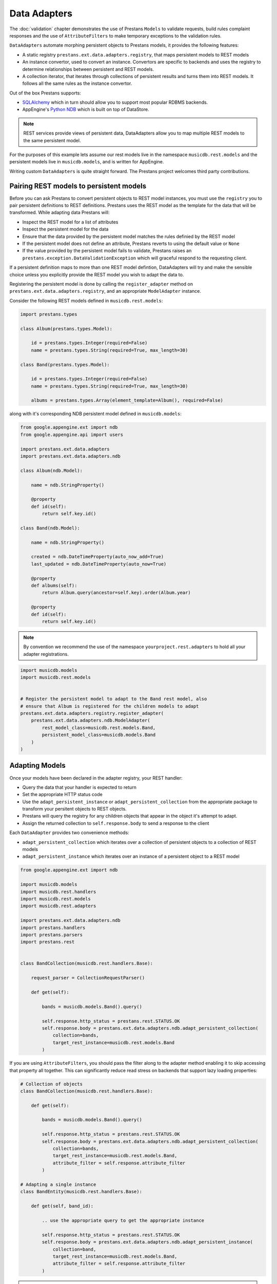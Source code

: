 Data Adapters
=============

The :doc:`validation` chapter demonstrates the use of Prestans ``Models`` to validate requests, build rules complaint responses and the use of ``AttributeFilters`` to make temporary exceptions to the validation rules.

``DataAdapters`` automate morphing persistent objects to Prestans models, it provides the following features:

* A static registry ``prestans.ext.data.adapters.registry``, that maps persistent models to REST models
* An instance convertor, used to convert an instance. Convertors are specific to backends and uses the registry to determine relationships between persistent and REST models. 
* A collection iterator, that iterates through collections of persistent results and turns them into REST models. It follows all the same rules as the instance convertor.

Out of the box Prestans supports:

* `SQLAlchemy <http://www.sqlalchemy.org/>`_ which in turn should allow you to support most popular RDBMS backends.
* AppEngine's `Python NDB <https://developers.google.com/appengine/docs/python/ndb/>`_ which is built on top of DataStore.

.. note:: REST services provide views of persistent data, DataAdapters allow you to map multiple REST models to the same persistent model.

For the purposes of this example lets assume our rest models live in the namespace ``musicdb.rest.models`` and the persistent models live in ``musicdb.models``, and is written for AppEngine.

Writing custom ``DataAdapters`` is quite straight forward. The Prestans project welcomes third party contributions.

Pairing REST models to persistent models
----------------------------------------

Before you can ask Prestans to convert persistent objects to REST model instances, you must use the ``registry`` you to pair persistent definitions to REST definitions. Prestans uses the REST model as the template for the data that will be transformed. While adapting data Prestans will:

* Inspect the REST model for a list of attributes
* Inspect the persistent model for the data
* Ensure that the data provided by the persistent model matches the rules definied by the REST model
* If the persistent model does not define an attribute, Prestans reverts to using the default value or ``None``
* If the value provided by the persistent model fails to validate, Prestans raises an ``prestans.exception.DataValidationException`` which will graceful respond to the requesting client.

If a persistent definition maps to more than one REST model defintion, DataAdapters will try and make the sensible choice unless you explicitly provide the REST model you wish to adapt the data to.

Registering the persistent model is done by calling the ``register_adapter`` method on ``prestans.ext.data.adapters.registry``, and an appropriate ``ModelAdapter`` instance.

Consider the following REST models defined in ``musicdb.rest.models``:

.. code-block:: python

    import prestans.types

    class Album(prestans.types.Model):

        id = prestans.types.Integer(required=False)
        name = prestans.types.String(required=True, max_length=30)        

    class Band(prestans.types.Model):

        id = prestans.types.Integer(required=False)
        name = prestans.types.String(required=True, max_length=30)

        albums = prestans.types.Array(element_template=Album(), required=False)


along with it's corresponding NDB persistent model defined in ``musicdb.models``:

.. code-block:: python

    from google.appengine.ext import ndb
    from google.appengine.api import users

    import prestans.ext.data.adapters
    import prestans.ext.data.adapters.ndb

    class Album(ndb.Model):

        name = ndb.StringProperty()

        @property
        def id(self):
            return self.key.id()

    class Band(ndb.Model):

        name = ndb.StringProperty()
        
        created = ndb.DateTimeProperty(auto_now_add=True)
        last_updated = ndb.DateTimeProperty(auto_now=True)
        
        @property
        def albums(self):
            return Album.query(ancestor=self.key).order(Album.year)

        @property
        def id(self):
            return self.key.id()

.. note:: By convention we recommend the use of the namespace ``yourproject.rest.adapters`` to hold all your adapter registrations.

.. code-block:: python
    
    import musicdb.models
    import musicdb.rest.models


    # Register the persistent model to adapt to the Band rest model, also
    # ensure that Album is registered for the children models to adapt
    prestans.ext.data.adapters.registry.register_adapter(
        prestans.ext.data.adapters.ndb.ModelAdapter(
            rest_model_class=musicdb.rest.models.Band, 
            persistent_model_class=musicdb.models.Band
        )
    )

Adapting Models
---------------

Once your models have been declared in the adapter registry, your REST handler:

* Query the data that your handler is expected to return
* Set the appropriate HTTP status code
* Use the ``adapt_persistent_instance`` or ``adapt_persistent_collection`` from the appropriate package to transform your persitent objects to REST objects.
* Prestans will query the registry for any children objects that appear in the object it's attempt to adapt.
* Assign the returned collection to ``self.response.body`` to send a response to the client

Each ``DataAdapter`` provides two convenience methods:

* ``adapt_persistent_collection`` which iterates over a collection of persistent objects to a collection of REST models
* ``adapt_persistent_instance`` which iterates over an instance of a persistent object to a REST model

.. code-block:: python

    from google.appengine.ext import ndb

    import musicdb.models
    import musicdb.rest.handlers
    import musicdb.rest.models
    import musicdb.rest.adapters

    import prestans.ext.data.adapters.ndb
    import prestans.handlers
    import prestans.parsers
    import prestans.rest


    class BandCollection(musicdb.rest.handlers.Base):

        request_parser = CollectionRequestParser()

        def get(self):

            bands = musicdb.models.Band().query()
        
            self.response.http_status = prestans.rest.STATUS.OK
            self.response.body = prestans.ext.data.adapters.ndb.adapt_persistent_collection(
                collection=bands, 
                target_rest_instance=musicdb.rest.models.Band
            )

If you are using ``AttributeFilters``, you should pass the filter along to the adapter method enabling it to skip accessing that property all together. This can significantly reduce read stress on backends that support lazy loading properties:

.. code-block:: python

    # Collection of objects
    class BandCollection(musicdb.rest.handlers.Base):

        def get(self):

            bands = musicdb.models.Band().query()
        
            self.response.http_status = prestans.rest.STATUS.OK
            self.response.body = prestans.ext.data.adapters.ndb.adapt_persistent_collection(
                collection=bands, 
                target_rest_instance=musicdb.rest.models.Band,
                attribute_filter = self.response.attribute_filter
            )

    # Adapting a single instance
    class BandEntity(musicdb.rest.handlers.Base):

        def get(self, band_id):

            .. use the appropriate query to get the appropriate instance

            self.response.http_status = prestans.rest.STATUS.OK
            self.response.body = prestans.ext.data.adapters.ndb.adapt_persistent_instance(
                collection=band, 
                target_rest_instance=musicdb.rest.models.Band,
                attribute_filter = self.response.attribute_filter
            )

.. note:: Each handler has access to the approprite attribute filter at ``self.response.attribute_filter`` (see :doc:`validation`)

Writing your own DataAdapter
----------------------------

``DataAdapter`` can be easily extended to support custom backends. Writing an adapter for a custom backend involves providing:

* an ``adapt_persistent_collection`` method that iterates over a collection of persistent objects and transforms them into a collection of REST objects
* an ``adapt_persistent_instance`` method that converts a single instance of a persistent object to a REST object
* an implementation of a ``ModelAdapter`` class that implements ``adapt_persistent_to_rest`` method which converts a persistent object to a REST object. An instance of this is returned by the ``registry`` and is used by the convenience methods. This method detail how each property is transformed.

It's very likely that you will be able to reuse the code for the convenience methods from one of the ``DataAdapters`` shipped with Prestans. They are responsible for wrapping backend specific operations like accessing collection lengths.

A scaffold of the a custom ``DataAdapter`` looks as follows:

.. code-block:: python

    def adapt_persistent_instance(persistent_object, target_rest_class=None, attribute_filter=None):
        ... your custom implementation

    def adapt_persistent_collection(persistent_collection, target_rest_class=None, attribute_filter=None):
        ... your custom implementation


    class ModelAdapter(adapters.ModelAdapter):
           
        def adapt_persistent_to_rest(self, persistent_object, attribute_filter=None):
            ... your custom implementation here




